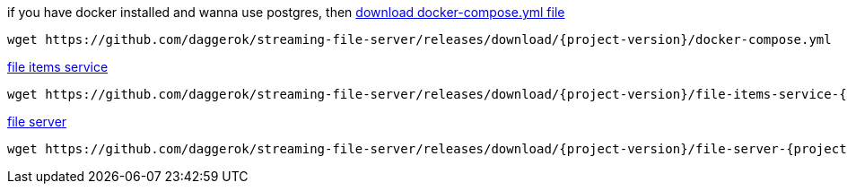 
//tag::content[]
.if you have docker installed and wanna use postgres, then link:https://github.com/daggerok/streaming-file-server/releases/download/{project-version}/docker-compose.yml[download docker-compose.yml file]
[source,bash]
[subs="verbatim,attributes"]
----
wget https://github.com/daggerok/streaming-file-server/releases/download/{project-version}/docker-compose.yml
----

.link:https://github.com/daggerok/streaming-file-server/releases/download/{project-version}/file-items-service-{project-version}.jar[file items service]
[source,bash]
[subs="specialcharacters,callouts,attributes"]
----
wget https://github.com/daggerok/streaming-file-server/releases/download/{project-version}/file-items-service-{project-version}.jar
----

.link:https://github.com/daggerok/streaming-file-server/releases/download/{project-version}/file-server-{project-version}.jar[file server]
[source,bash]
[subs="specialcharacters,callouts,attributes"]
----
wget https://github.com/daggerok/streaming-file-server/releases/download/{project-version}/file-server-{project-version}.jar
----
//end::content[]
